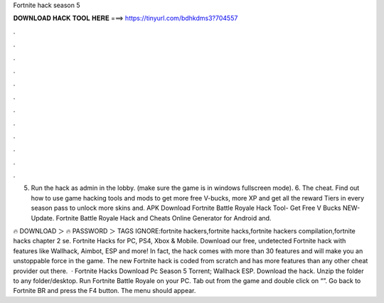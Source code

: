Fortnite hack season 5



𝐃𝐎𝐖𝐍𝐋𝐎𝐀𝐃 𝐇𝐀𝐂𝐊 𝐓𝐎𝐎𝐋 𝐇𝐄𝐑𝐄 ===> https://tinyurl.com/bdhkdms3?704557



.



.



.



.



.



.



.



.



.



.



.



.

5. Run the hack as admin in the lobby. (make sure the game is in windows fullscreen mode). 6. The cheat. Find out how to use game hacking tools and mods to get more free V-bucks, more XP and get all the reward Tiers in every season pass to unlock more skins and. APK Download Fortnite Battle Royale Hack Tool- Get Free V Bucks NEW-Update. Fortnite Battle Royale Hack and Cheats Online Generator for Android and.

🔥 DOWNLOAD ＞ 🔥 PASSWORD ＞ TAGS IGNORE:fortnite hackers,fortnite hacks,fortnite hackers compilation,fortnite hacks chapter 2 se. Fortnite Hacks for PC, PS4, Xbox & Mobile. Download our free, undetected Fortnite hack with features like Wallhack, Aimbot, ESP and more! In fact, the hack comes with more than 30 features and will make you an unstoppable force in the game. The new Fortnite hack is coded from scratch and has more features than any other cheat provider out there.  · Fortnite Hacks Download Pc Season 5 Torrent; Wallhack ESP. Download the hack. Unzip the folder to any folder/desktop. Run Fortnite Battle Royale on your PC. Tab out from the game and double click on “”. Go back to Fortnite BR and press the F4 button. The menu should appear.
